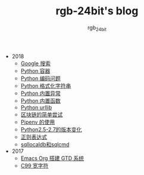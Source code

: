 #+TITLE:      rgb-24bit's blog
#+AUTHOR:     rgb_24bit
#+EMAIL:      rgb-24bit@foxmail.com

- 2018
  - [[file:2018/google.org][Google 搜索]]
  - [[file:2018/python-collection.org][Python 容器]]
  - [[file:2018/python-coding.org][Python 编码问题]]
  - [[file:2018/python-format-string.org][Python 格式化字符串]]
  - [[file:2018/python-build-in-exception.org][Python 内置异常]]
  - [[file:2018/python-build-in-function.org][Python 内置函数]]
  - [[file:2018/python-urllib.org][Python urllib]]
  - [[file:2018/blockchain.org][区块链的简单尝试]]
  - [[file:2018/pipenv.org][Pipenv 的使用]]
  - [[file:2018/python2.5-2.7.org][Python2.5-2.7的版本变化]]
  - [[file:2018/regex.org][正则表达式]]
  - [[file:2018/sqllocaldb和sqlcmd.org][sqllocaldb和sqlcmd]]
- 2017
  - [[file:2017/org-gtd.org][Emacs Org 搭建 GTD 系统]]
  - [[file:2017/c99-wchar.org][C99 宽字符]]
